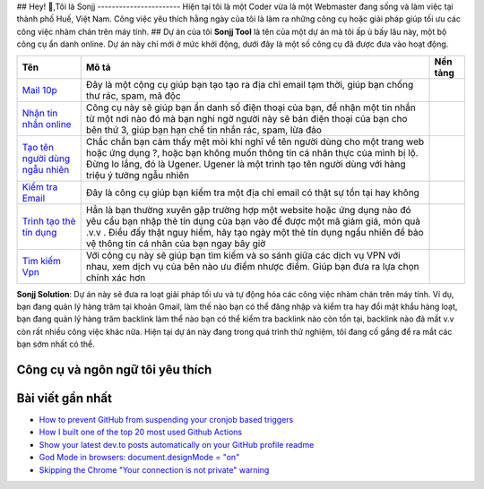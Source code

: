 |Visitor| |GitHub followers|\ |YouTube Channel Subscribers| 
## Hey! 👋,Tôi là Sonjj 
-----------------------
Hiện tại tôi là một Coder vừa là một Webmaster đang sống và
làm việc tại thành phố Huế, Việt Nam. Công việc yêu thích hằng ngày của
tôi là làm ra những công cụ hoặc giải pháp giúp tối ưu các công việc
nhàm chán trên máy tính. ## Dự án của tôi **Sonjj Tool** là tên của một
dự án mà tôi ấp ủ bấy lâu này, một bộ công cụ ẩn danh online. Dự án này
chỉ mới ở mức khởi động, dưới đây là một số công cụ đã được đưa vào hoạt
động.

+----------------------------------------------------------+--------------------------------------------------------------------------------------------------------------------------------------------------------------------------------------------------------------------------------------------------------------------------------+---------------------------+
| Tên                                                      | Mô tả                                                                                                                                                                                                                                                                          | Nền tảng                  |
+==========================================================+================================================================================================================================================================================================================================================================================+===========================+
| `Mail 10p <https://smailpro.com>`__                      | Đây là một cộng cụ giúp bạn tạo tạo ra địa chỉ email tạm thời, giúp bạn chống thư rác, spam, mã độc                                                                                                                                                                            | |Temp Mail|               |
+----------------------------------------------------------+--------------------------------------------------------------------------------------------------------------------------------------------------------------------------------------------------------------------------------------------------------------------------------+---------------------------+
| `Nhận tin nhắn online <https://smser.net>`__             | Công cụ này sẽ giúp bạn ẩn danh số điện thoại của bạn, để nhận một tin nhắn từ một nơi nào đó mà bạn nghi ngờ người này sẽ bán điện thoại của bạn cho bên thứ 3, giúp bạn hạn chế tin nhắn rác, spam, lừa đảo                                                                  | |Receive Sms Online|      |
+----------------------------------------------------------+--------------------------------------------------------------------------------------------------------------------------------------------------------------------------------------------------------------------------------------------------------------------------------+---------------------------+
| `Tạo tên người dùng ngẫu nhiên <https://ugener.com>`__   | Chắc chắn bạn cảm thấy mệt mỏi khi nghĩ về tên người dùng cho một trang web hoặc ứng dụng ?, hoặc bạn không muốn thông tin cá nhân thực của mình bị lộ. Đừng lo lắng, đó là Ugener. Ugener là một trình tạo tên người dùng với hàng triệu ý tưởng ngẫu nhiên                   | |Username Generate|       |
+----------------------------------------------------------+--------------------------------------------------------------------------------------------------------------------------------------------------------------------------------------------------------------------------------------------------------------------------------+---------------------------+
| `Kiểm tra Email <https://ychecker.com>`__                | Đây là công cụ giúp bạn kiểm tra một địa chỉ email có thật sự tồn tại hay không                                                                                                                                                                                                | |Email Checker|           |
+----------------------------------------------------------+--------------------------------------------------------------------------------------------------------------------------------------------------------------------------------------------------------------------------------------------------------------------------------+---------------------------+
| `Trình tạo thẻ tín dụng <https://cardgener.com>`__       | Hẳn là bạn thường xuyên gặp trường hợp một website hoặc ứng dụng nào đó yêu cầu bạn nhập thẻ tín dụng của bạn vào để được một mã giảm giá, món quà .v.v . Điều đấy thật nguy hiểm, hãy tạo ngày một thẻ tín dụng ngẩu nhiên để bảo vệ thông tin cá nhân của bạn ngay bây giờ   | |Credit Card Generator|   |
+----------------------------------------------------------+--------------------------------------------------------------------------------------------------------------------------------------------------------------------------------------------------------------------------------------------------------------------------------+---------------------------+
| `Tìm kiếm Vpn <https://teahog.com/>`__                   | Với công cụ này sẽ giúp bạn tìm kiếm và so sánh giữa các dịch vụ VPN với nhau, xem dịch vụ của bên nào ưu điểm nhược điểm. Giúp bạn đưa ra lựa chọn chính xác hơn                                                                                                              | |Best VPN free|           |
+----------------------------------------------------------+--------------------------------------------------------------------------------------------------------------------------------------------------------------------------------------------------------------------------------------------------------------------------------+---------------------------+

**Sonjj Solution**: Dự án này sẽ đưa ra loạt giải pháp tối ưu và tự động
hóa các công việc nhàm chán trên máy tính. Ví dụ, bạn đang quản lý hàng
trăm tại khoản Gmail, làm thế nào bạn có thể đăng nhập và kiểm tra hay
đổi mật khẩu hàng loạt, bạn đang quản lý hàng trăm backlink làm thể nào
bạn có thể kiểm tra backlink nào còn tồn tại, backlink nào đã mất v.v
còn rất nhiều công việc khác nữa. Hiện tại dự án này đang trong quá
trình thử nghiệm, tôi đang cố gắng để ra mắt các bạn sớm nhất có thể.

Công cụ và ngôn ngữ tôi yêu thích
---------------------------------

|image9| |image10| |image11| |image12| |image13| |image14| |image15|
|image16| |image17| |image18| |image19| |image20| |image21|

Bài viết gần nhất
-----------------

.. raw:: html

   <!-- BLOG-POST-LIST:START -->

-  `How to prevent GitHub from suspending your cronjob based
   triggers <https://dev.to/gautamkrishnar/how-to-prevent-github-from-suspending-your-cronjob-based-triggers-knf>`__
-  `How I built one of the top 20 most used Github
   Actions <https://www.gautamkrishnar.com/how-i-built-one-of-the-top-20-most-used-github-actions/>`__
-  `Show your latest dev.to posts automatically on your GitHub profile
   readme <https://dev.to/gautamkrishnar/show-your-latest-dev-to-posts-automatically-in-your-github-profile-readme-3nk8>`__
-  `God Mode in browsers: document.designMode =
   "on" <https://dev.to/gautamkrishnar/god-mode-in-browsers-document-designmode-on-2pmo>`__
-  `Skipping the Chrome "Your connection is not private"
   warning <https://dev.to/gautamkrishnar/quickbits-1-skipping-the-chrome-your-connection-is-not-private-warning-4kp1>`__

.. |Visitor| image:: https://visitor-badge.laobi.icu/badge?page_id=public-sonjj/public-sonjj
   :target: https://github.com/public-sonjj
.. |GitHub followers| image:: https://img.shields.io/github/followers/public-sonjj.svg?style=social&label=Follow
   :target: https://github.com/public-sonjj?tab=followers
.. |YouTube Channel Subscribers| image:: https://img.shields.io/youtube/channel/subscribers/UCIevahX9MAHLL321q_x9-RQ?style=social
.. |Temp Mail| image:: https://img.shields.io/badge/web-live-green
   :target: https://smailpro.com
.. |Receive Sms Online| image:: https://img.shields.io/badge/web-live-green
   :target: https://smser.net
.. |Username Generate| image:: https://img.shields.io/badge/web-live-green
   :target: https://ugener.com
.. |Email Checker| image:: https://img.shields.io/badge/web-live-green
   :target: https://ychecker.com
.. |Credit Card Generator| image:: https://img.shields.io/badge/web-live-green
   :target: https://cardgener.com
.. |Best VPN free| image:: https://img.shields.io/badge/web-live-green
   :target: https://teahog.com
.. |image9| image:: https://img.shields.io/badge/-Docker-46a2f1?style=flat-square&logo=docker&logoColor=white
.. |image10| image:: https://img.shields.io/badge/-VisualStudio-5C2D91?style=flat-square&logo=VisualStudio&logoColor=white
.. |image11| image:: https://img.shields.io/badge/-php-777BB4?style=flat-square&logo=php&logoColor=white
.. |image12| image:: https://img.shields.io/badge/-javascript-F7DF1E?style=flat-square&logo=javascript&logoColor=black
.. |image13| image:: https://img.shields.io/badge/-airtable-18BFFF?style=flat-square&logo=airtable&logoColor=white
.. |image14| image:: https://img.shields.io/badge/-mysql-4479A1?style=flat-square&logo=mysql&logoColor=white
.. |image15| image:: https://img.shields.io/badge/-github-181717?style=flat-square&logo=github&logoColor=white
.. |image16| image:: https://img.shields.io/badge/-html5-E34F26?style=flat-square&logo=html5&logoColor=white
.. |image17| image:: https://img.shields.io/badge/-tailwindcss-06B6D4?style=flat-square&logo=tailwindcss&logoColor=white
.. |image18| image:: https://img.shields.io/badge/-python-3776AB?style=flat-square&logo=python&logoColor=white
.. |image19| image:: https://img.shields.io/badge/-nginx-009639?style=flat-square&logo=nginx&logoColor=white
.. |image20| image:: https://img.shields.io/badge/-vuejs-4FC08D?style=flat-square&logo=vue.js&logoColor=white
.. |image21| image:: https://img.shields.io/badge/-laravel-FF2D20?style=flat-square&logo=laravel&logoColor=white
